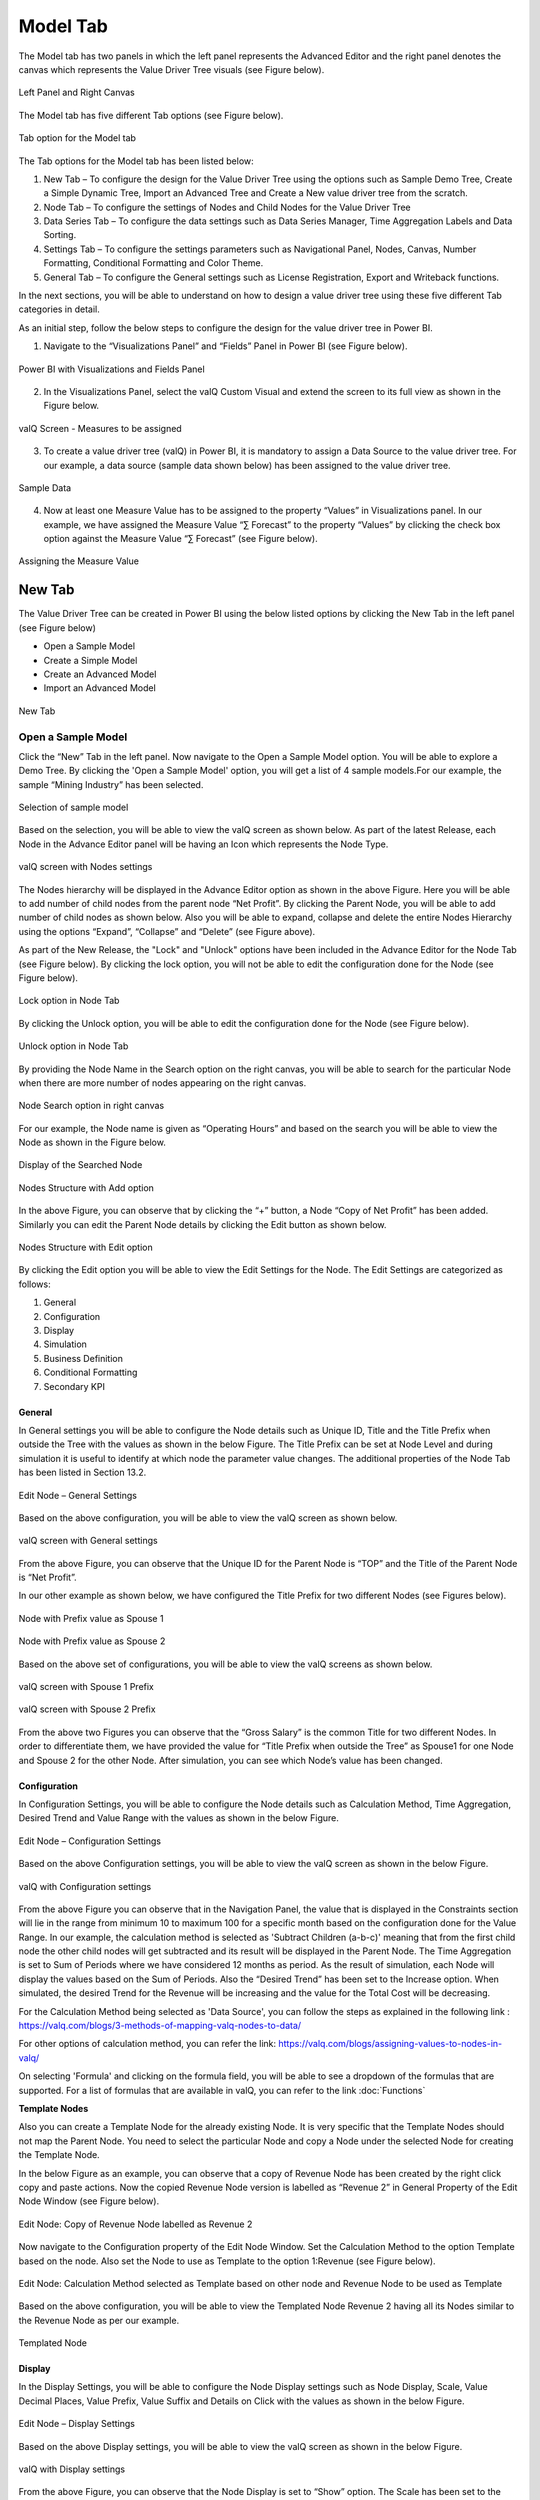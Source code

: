 Model Tab
##############

The Model tab has two panels in which the left panel represents the Advanced Editor and the right panel 
denotes the canvas which represents the Value Driver Tree visuals (see Figure below).

.. figure:: _static/catg.png
    :align: center
    :alt: alternate text   
 
    Left Panel and Right Canvas

The Model tab has five different Tab options (see Figure below).  

.. figure:: _static/tabs.png  
    :align: center
    :alt: alternate text   
 
    Tab option for the Model tab

The Tab options for the Model tab has been listed below:


1. New Tab – To configure the design for the Value Driver Tree using the
   options such as Sample Demo Tree, Create a Simple Dynamic Tree,
   Import an Advanced Tree and Create a New value driver tree from the
   scratch.

2. Node Tab – To configure the settings of Nodes and Child Nodes for the
   Value Driver Tree

3. Data Series Tab – To configure the data settings such as Data Series Manager, Time Aggregation Labels
   and Data Sorting.

4. Settings Tab – To configure the settings parameters such as Navigational Panel, Nodes, Canvas, Number Formatting, Conditional Formatting and Color Theme.
   
5. General Tab – To configure the General settings such as License Registration, Export and Writeback functions.
   
In the next sections, you will be able to understand on how to design a value driver tree 
using these five different Tab categories in detail. 

As an initial step, follow the below steps to configure the design for
the value driver tree in Power BI.

1. Navigate to the “Visualizations Panel” and “Fields” Panel in Power BI
   (see Figure below).

.. figure:: _static/11.1.png
    :align: center
    :width: 1000
    :alt: alternate text

    Power BI with Visualizations and Fields Panel

2. In the Visualizations Panel, select the valQ Custom Visual and extend
   the screen to its full view as shown in the Figure below.

.. figure:: _static/eleven.png
    :align: center
    :width: 1000
    :alt: alternate text

    valQ Screen - Measures to be assigned

3. To create a value driver tree (valQ) in Power BI, it is mandatory to
   assign a Data Source to the value driver tree. For our example, a
   data source (sample data shown below) has been assigned to the value
   driver tree.

.. figure:: _static/11.2.png
    :align: center
    :width: 1000
    :alt: alternate text

    Sample Data

4. Now at least one Measure Value has to be assigned to the property
   “Values” in Visualizations panel. In our example, we have assigned
   the Measure Value “∑ Forecast” to the property “Values” by clicking the
   check box option against the Measure Value “∑ Forecast” (see Figure
   below).

.. figure:: _static/11.3.png
    :align: center
    :width: 1000
    :alt: alternate text

    Assigning the Measure Value

New Tab
=======

The Value Driver Tree can be created in Power BI using the below listed
options by clicking the New Tab in the left panel (see Figure below)

-  Open a Sample Model

-  Create a Simple Model 

-  Create an Advanced Model 

-  Import an Advanced Model

.. figure:: _static/12.1.png
    :align: center
    :alt: alternate text

    New Tab

.. _OSM:

Open a Sample Model
-------------------

Click the “New” Tab in the left panel. Now navigate to the Open a Sample
Model option. You will be able to explore a Demo Tree. By clicking the
'Open a Sample Model' option, you will get a list of 4 sample models.For our example, the sample “Mining Industry” has been selected.

.. figure:: _static/12.2.png
    :align: center
    :alt: alternate text

    Selection of sample model

Based on the selection, you will be able to view the valQ screen as shown
below. As part of the latest Release, each Node in the Advance Editor panel will be having an Icon 
which represents the Node Type. 

.. figure:: _static/12.3.png
    :align: center
    :width: 1000
    :alt: alternate text

    valQ screen with Nodes settings

The Nodes hierarchy will be displayed in the Advance Editor option as
shown in the above Figure. Here you will be able to add number of child
nodes from the parent node “Net Profit”. By clicking the Parent Node,
you will be able to add number of child nodes as shown below. Also you
will be able to expand, collapse and delete the entire Nodes Hierarchy
using the options “Expand”, “Collapse” and “Delete” (see Figure above).

As part of the New Release, the "Lock" and "Unlock" options have been included in the 
Advance Editor for the Node Tab (see Figure below). By clicking the lock option, you will not 
be able to edit the configuration done for the Node (see Figure below).

.. figure:: _static/lck1.png
    :align: center
    :width: 1000
    :alt: alternate text

    Lock option in Node Tab

By clicking the Unlock option, you will be able to edit the configuration done for the Node (see Figure below).

.. figure:: _static/lck2.png
    :align: center
    :width: 1000
    :alt: alternate text

    Unlock option in Node Tab

By providing the Node Name in the Search option on the right canvas, you
will be able to search for the particular Node when there are more
number of nodes appearing on the right canvas.

.. figure:: _static/12.4.png
    :align: center
    :width: 1000
    :alt: alternate text

    Node Search option in right canvas

For our example, the Node name is given as “Operating Hours” and based
on the search you will be able to view the Node as shown in the Figure
below.

.. figure:: _static/12.5.png
    :align: center
    :width: 1000
    :alt: alternate text

    Display of the Searched Node

.. figure:: _static/12.6.png
    :align: center
    :width: 300
    :alt: alternate text

    Nodes Structure with Add option

In the above Figure, you can observe that by clicking the “+” button, a
Node “Copy of Net Profit” has been added. Similarly you can edit the
Parent Node details by clicking the Edit button as shown below. 

.. figure:: _static/12.7.png
    :align: center
    :alt: alternate text

    Nodes Structure with Edit option

By clicking the Edit option you will be able to view the Edit Settings
for the Node. The Edit Settings are categorized as follows:

1. General

2. Configuration

3. Display

4. Simulation

5. Business Definition

6. Conditional Formatting 

7. Secondary KPI



General
~~~~~~~

In General settings you will be able to configure the Node details such
as Unique ID, Title and the Title Prefix when outside the Tree with the
values as shown in the below Figure. The Title Prefix can be set at Node
Level and during simulation it is useful to identify at which node the
parameter value changes. The additional properties of the Node Tab has
been listed in Section 13.2.

.. figure:: _static/12.8.png
    :align: center
    :alt: alternate text

    Edit Node – General Settings

Based on the above configuration, you will be able to view the valQ
screen as shown below.

.. figure:: _static/12.9.png
    :align: center
    :width: 1000
    :alt: alternate text

    valQ screen with General settings

From the above Figure, you can observe that the Unique ID for the Parent
Node is “TOP” and the Title of the Parent Node is “Net Profit”.

In our other example as shown below, we have configured the Title Prefix
for two different Nodes (see Figures below).

.. figure:: _static/12.10.png
    :align: center
    :alt: alternate text

    Node with Prefix value as Spouse 1

.. figure:: _static/12.11.png
    :align: center
    :alt: alternate text

    Node with Prefix value as Spouse 2

Based on the above set of configurations, you will be able to view the
valQ screens as shown below.

.. figure:: _static/12.12.png
    :align: center
    :width: 1000
    :alt: alternate text

    valQ screen with Spouse 1 Prefix

.. figure:: _static/12.13.png
    :align: center
    :width: 1000
    :alt: alternate text

    valQ screen with Spouse 2 Prefix

From the above two Figures you can observe that the “Gross Salary” is
the common Title for two different Nodes. In order to differentiate
them, we have provided the value for “Title Prefix when outside the
Tree” as Spouse1 for one Node and Spouse 2 for the other Node. After
simulation, you can see which Node’s value has been changed.

Configuration 
~~~~~~~~~~~~~~

In Configuration Settings, you will be able to configure the Node
details such as Calculation Method, Time Aggregation, Desired Trend and
Value Range with the values as shown in the below Figure.

.. figure:: _static/12.14.png
    :align: center
    :alt: alternate text

    Edit Node – Configuration Settings

Based on the above Configuration settings, you will be able to view the
valQ screen as shown in the below Figure.

.. figure:: _static/12.15.png
    :align: center
    :width: 1000
    :alt: alternate text

    valQ with Configuration settings

From the above Figure you can observe that in the Navigation Panel, the
value that is displayed in the Constraints section will lie in the range
from minimum 10 to maximum 100 for a specific month based on the
configuration done for the Value Range. In our example, the calculation
method is selected as 'Subtract Children (a-b-c)' meaning that from the first child
node the other child nodes will get subtracted and its result will be displayed in the Parent Node. The
Time Aggregation is set to Sum of Periods where we have considered 12
months as period. As the result of simulation, each Node will display
the values based on the Sum of Periods. Also the “Desired Trend” has
been set to the Increase option. When simulated, the desired Trend for
the Revenue will be increasing and the value for the Total Cost will be
decreasing.

For the Calculation Method being selected as 'Data Source', you can follow the steps as explained in the following link : https://valq.com/blogs/3-methods-of-mapping-valq-nodes-to-data/

For other options of calculation method, you can refer the link: https://valq.com/blogs/assigning-values-to-nodes-in-valq/

On selecting 'Formula' and clicking on the formula field, you will be able to see a dropdown of the formulas that are supported. For a list of formulas that are available in valQ, you can refer to the link :doc:`Functions`

**Template Nodes** 

Also you can create a Template Node for the already existing Node. It
is very specific that the Template Nodes should not map the Parent
Node. You need to select the particular Node and copy a Node under the
selected Node for creating the Template Node.

In the below Figure as an example, you can observe that a copy of
Revenue Node has been created by the right click copy and paste actions.
Now the copied Revenue Node version is labelled as “Revenue 2” in
General Property of the Edit Node Window (see Figure below).

.. figure:: _static/13.3.png
    :align: center
    :alt: alternate text

    Edit Node: Copy of Revenue Node labelled as Revenue 2

Now navigate to the Configuration property of the Edit Node Window. Set
the Calculation Method to the option Template based on the node. Also
set the Node to use as Template to the option 1:Revenue (see Figure
below).

.. figure:: _static/13.4.png
    :align: center
    :alt: alternate text

    Edit Node: Calculation Method selected as Template based on other node and Revenue Node to be used as Template

Based on the above configuration, you will be able to view the Templated
Node Revenue 2 having all its Nodes similar to the Revenue Node as per
our example.

.. figure:: _static/13.5.png
    :align: center
    :width: 1000
    :alt: alternate text

    Templated Node

Display 
~~~~~~~~

In the Display Settings, you will be able to configure the Node Display
settings such as Node Display, Scale, Value Decimal Places, Value
Prefix, Value Suffix and Details on Click with the
values as shown in the below Figure.

.. figure:: _static/12.16.png
    :align: center
    :alt: alternate text

    Edit Node – Display Settings

Based on the above Display settings, you will be able to view the valQ
screen as shown in the below Figure.

.. figure:: _static/12.17.png
    :align: center
    :width: 1000
    :alt: alternate text

    valQ with Display settings

From the above Figure, you can observe that the Node Display is set to
“Show” option. The Scale has been set to the User Selected option and
now you can edit the Scaling options in the Value Display under Settings
Tab. When the Scale is set to other options you will not be able to edit
the Scaling options in the Value Display. You can also view the Nodes
with the values configured with Value Decimal Places as “0”, Value
Prefix as “$” and Value Suffix as “r”. 

Since the Details on Click option is enabled in the Display settings,
you can observe the Pop up screen being displayed after clicking the Node
“Net Profit” (see Figure below). If the Details on Click option is
disabled in the Display settings, then you will not be able to view the
Pop up screen.

.. figure:: _static/12.18.png
    :align: center
    :width: 1000
    :alt: alternate text

    Pop up screen

**Composite Node Display**

A Node in a tree can now be added with a maximum of two composite nodes which can be taken from any nodes. 
For our example, the below Figure shows the Tree structure with several nodes.

.. figure:: _static/cnd1.png
    :align: center
    :width: 1000
    :alt: alternate text

    Tree with several nodes 

For our example, two child nodes from the Node “Total Cost” needs to be included as composite nodes to the 
Node “Revenue”. For adding the composite nodes, go to the configuration settings window of the Node “Revenue” 
by clicking the Edit (see Figure below).

.. figure:: _static/cnd2.png
    :align: center
    :width: 1000
    :alt: alternate text

    Adding Composite Nodes 

In the Edit Node panel, go to the Display settings and add the Nodes “10:Production Cost” and 
“36: Realisation Cost” as Composite Nodes to the Node Revenue (see Figure above). Now the Tree 
structure will get configured based on the above settings (see Figure below).

.. figure:: _static/cnd3.png
    :align: center
    :width: 1000
    :alt: alternate text

    Tree with composite nodes

You can observe that the Nodes “10:Production Cost” and “36: Realisation Cost” have been added as the 
composite nodes to the node “Revenue”. Also when a simulation is done in the actual 
Nodes (10:Production Cost” and “36: Realisation Cost), the similar simulation will get reflected in the 
composite nodes and it is vice versa (see Figure below).

.. figure:: _static/cnd4.png
    :align: center
    :width: 1000
    :alt: alternate text

    Composite Node with simulated values

The composite nodes will have no effect in the Table view structure of the Tree. 
In the Quick Editor screen, you can view the composite node ids in a separate column by enabling 
the composite node option from the “selected columns” drop down menu (see Figure below).

.. figure:: _static/cnd5.png
    :align: center
    :width: 1000
    :alt: alternate text

    Quick Editor with composite node id display

Simulation
~~~~~~~~~~

In the Simulation Settings, you will be able to configure Simulation details such as selection 
of Default Simulation Method and assigning the Node for the Linked Simulation (see Figure below). 
You have the option to enable/disable the Simulation function for the Node (see Figure below).

.. figure:: _static/12.19.png
    :align: center
    :alt: alternate text

    valQ with Simulation Settings

In this Simulation Settings, you have selected the Default Method as
“Constant" for the Simulation and you have selected the Node for the
Linked Simulation as “First Node” (see Figure above). Based on the above
settings you will be able to view the valQ page as shown in the Figure
below. The other options for the Default Simulation Method are Change
Percentage, Manual and Growth Percentage.

.. figure:: _static/12.20.png
    :align: center
    :width: 1000
    :alt: alternate text

    valQ screen with Constant value selection

From the above Figure, you will be able to view the pop window as shown
in the above screen by clicking the Arrow icon in the Net Profit Node as
shown in the Figure below.

.. figure:: _static/12.21.png
    :align: center
    :alt: alternate text

    Net Profit Node

Now click the Edit option in the pop window as shown in the Figure
below.

.. figure:: _static/12.22.png
    :align: center
    :width: 1000
    :alt: alternate text

    Edit option

By clicking the Edit option, you will be able to view and edit the input
values for the Simulation Period (see Figure below).

.. figure:: _static/12.23.png
    :align: center
    :width: 1000
    :alt: alternate text

    Edit Inputs for Simulation Periods

For our example, the value for March month has been edited and as a
result it gets reflected for all the Nodes.

Business Definition
~~~~~~~~~~~~~~~~~~~

Using this option, you will be able to configure the Business Definition
details such as Description, Header, Footer and Technical Notes with the
values as shown in the below Figure.

.. figure:: _static/12.24.png
    :align: center
    :alt: alternate text

    valQ with Business Definition Settings

Based on the above settings, you will be able to view the Business
Definitions details in the Pop up screen as shown below.

.. figure:: _static/12.25.png
    :align: center
    :width: 1000
    :alt: alternate text

    Pop up screen with Business Definitions

Conditional Formatting
~~~~~~~~~~~~~~~~~~~~~~

Using the Conditional Formatting option, you will be able to apply the Alert Thresholds and Rules at the specific Node Level (see Figure below). For our example, the Node "Revenue"
has been selected.

.. figure:: _static/cfn1.png
    :align: center
    :alt: alternate text

    Conditional Formatting Settings for Node

In the Conditional Formatting settings for the Node "Revenue", you have 3 different options as highlighted in the above Figure. 

When the option "Global or Inherited Rule" is selected, then the Conditional Formatting Rules configured as Global Level in the Settings Tab  
will be applied here.

Now set the option as "Custom Rule: Overwrites default or any inherited rules" as shown in the below Figure.

.. figure:: _static/cfn2.png
    :align: center
    :alt: alternate text

    Conditional Formatting Settings for Node - Custom Rule option with Percentage selection

The Custom Rule option can be configured based on variance percentage values and the values applied at period level (see Figure above). 

For our first example, set the option for the Custom Rule as "Percentage" and also enable the property "Apply to Descendants". Set the Threshold values as shown in the above Figure.
After simulation, you can find that the Variance percentage value for the Node "Revenue" falls in the Threshold range (4%)* which is between -10% to -1% and based on that condition, the status bar for the Node Revenue is yellow color (see Figure below).

.. figure:: _static/cfn3.png
    :align: center
    :width: 1000
    :alt: alternate text

    Custom Rule option with Percentage value selection for the Node "Revenue"

Also you can observe that the Descendant Node "Copper Price" has been updated with the same Threshold settings based on our configuration. 
The Variance percentage value for the Descendant Node "Copper Price" falls in the Threshold range (8%)* which is Above 1% and based on that condition, the status bar for the Descendant Node "Copper Price" is green color (see Figure below).

.. figure:: _static/cfn4.png
    :align: center
    :width: 1000
    :alt: alternate text

    Custom Rule option with Percentage value selection for the Descendant Node "Copper Price"

For our second example, set the option for the Custom Rule as "Value (applied at Period Level) - see Figure below.

.. figure:: _static/cfn5.png
    :align: center
    :alt: alternate text

    Custom Rule option with value selection for the Node "Revenue"

Set the Threshold values as shown in the above Figure. After simulation, you can find that the 
Metric value for the Node "Revenue" falls in the Threshold range (522.3)* which is Above 1 
and based on that condition, the status bar for the Node Revenue is green color (see Figure below).

.. figure:: _static/cfn6.png
    :align: center
    :width: 1000
    :alt: alternate text

    Custom Rule option with Value selection for the Node "Revenue"

**Note:**
"*" denotes that the Metric values get calculated based on the Period Level. For example when it is a Year, it will take the value of 12 being multiplied with the range value that we provide.

Now set the option to "Hidden: No Rule will be applied to this Node". You can observe that no range values can be provided for the Conditional Formatting and since there will be no status color for that Node being simulated. 

Secondary KPIs
~~~~~~~~~~~~~~~~~~~~

Secondary KPIs helps user to aggregate and visualize additional or alternate KPI values in the node widget. 
Specifically, in a model with two data series, these are the set of secondary metrics captured under the primary value of the node

.. figure:: _static/SecKPI.1.png
    :align: center
    :width: 1000
    :alt: alternate text

As a default, there are three secondary values displayed for a dual series data in the following order
i. Full Period Variance between baseline and comparison metric (in % and absolute values)
ii.	Baseline metric value for the first period in the series 
iii. Variance for the first period between baseline and comparison metric (in % and absolute values) 

.. figure:: _static/SecKPI.2.png
    :align: center
    :width: 1000
    :alt: alternate text

Secondary KPI option lets users to customize these secondary values or metric according to their preference 

Users can achieve this using:
I.	Secondary KPI option based on Formulas
II.	Secondary KPI option based on Template

I.	Secondary KPI option based on Formulas

In the below model screenshot, the user can display the data value from Operating Profit %’ and ‘Operating Expense Ratio’ as Secondary KPI values to the TOP node ‘Operating profit’.

.. figure:: _static/SecKPIF.1.png
    :align: center
    :width: 1000
    :alt: alternate text

Under the 'Operating Profit' node setting's 'Secondary KPI' ribbon, user needs to select the 'Formula' button and fill-in the label name and the custom formula for his additional Secondary KPIs

.. figure:: _static/SecKPIF.2.png
    :align: center
    :width: 1000
    :alt: alternate text

.. figure:: _static/SecKPIF.3.png
    :align: center
    :width: 1000
    :alt: alternate text

Upon completing, the user can see ‘Operating Profit %’ and ‘Ops Expense Ratio’ values displayed as Secondary KPI values to ‘Operating profit’

.. figure:: _static/SecKPIF.4.png
    :align: center
    :width: 1000
    :alt: alternate text


II.	Secondary KPI option based on Template

In the model, user can display ‘Contribution’ of each of the child nodes Water, Beverages, and Others to their parent node Gross Profit. 
User should define ‘Contribution’ as a Formula in one of the nodes and call them out for ‘Contribution’ calculation using the Template option at the other nodes.

.. figure:: _static/SecKPIT.1.png
    :align: center
    :width: 1000
    :alt: alternate text

In this example, user can define the formula in 'Water' node under the node setting's Secondary KPI by selecting 'Formula' button and defining the 'Custom Formula'
Upon completion, 'Contribution %' is displayed as a Secondary value of the node widget.

.. figure:: _static/SecKPIT.2.png
    :align: center
    :width: 1000
    :alt: alternate text

To borrow this formula on other nodes, user can fo into the Secondary KPI setting of the 'Beverages' node, select the 'Template' button, and choose to display the same formula as the 'Water' node.
User can instantly see the corresponding 'Contribution %' at the 'Beverage' node.

.. figure:: _static/SecKPIT.3.png
    :align: center
    :width: 1000
    :alt: alternate text

Similarly, following the same steps for the 'Other' node helps the user to instantly visualize ‘Contribution %’ for the all the child nodes to Gross Profit

.. figure:: _static/SecKPIT.4.png
    :align: center
    :width: 1000
    :alt: alternate text

Create a Simple Model
---------------------

Using this option, it is very simple for the beginners to create a tree
automatically based on their own data source. By clicking the Create a
Simple Model option, you will be able to view the valQ screen as shown 
in the below Figure.

.. figure:: _static/12.26.png
    :align: center
    :width: 1000
    :alt: alternate text

    Simple Dynamic Tree created with one single Measure

By default, the Measure “Actual” has been selected as a Mandatory
criteria for getting the Tree widget. Now you can select the other
Measures and Dimensions based on your choice as indicated in the Figure
below.

.. figure:: _static/12.27.png
    :align: center
    :width: 1000
    :alt: alternate text

    Simple Dynamic Tree created with Measures and Dimensions

From the above Figure, you can observe that the other Measure “Forecast”
is assigned to “Value” and the Dimensions namely Account and Product has
been assigned to the “tab” and the Period_MON is assigned to “Time
period”. Now based the assigned data source, the Tree is being
configured. Hence now you can create a tree directly from your data. For
step by step instructions on how to get started to build a Dynamic
Model, please follow this link:
`https://ValQ.com/wp-content/uploads/ValQ-for-microsoft-power-bi-beginners-tutorial.pdf <https://valq.com/wp-content/uploads/valq-for-microsoft-power-bi-beginners-tutorial.pdf>`__.

**Note**: For Dynamic Model, you will be able to view the Root Node and
first three Nodes in the next level hierarchy under the Sub Models
section of the Navigation Panel (see Figure below).

.. figure:: _static/dsm.png 
    :align: center
    :width: 1000
    :alt: alternate text

    Sub Models Section showing the Root Node and first three Nodes in the next level hierarchy 


Read only Dynamic Tree in Editor
~~~~~~~~~~~~~~~~~~~~~~~~~~~~~~~~

When Dynamic Model is selected, you will be able to only view the value
driver tree with Parent and Children Nodes and you cannot undergo any
configuration part on it. But you can generate a copy of the Parent Node
and proceed with configuration part based on your choice (see Figure
below).

.. figure:: _static/12.28.png
    :align: center
    :width: 1000
    :alt: alternate text

    Read Only Dynamic Tree

Dynamic Scaling on Dynamic Tree
~~~~~~~~~~~~~~~~~~~~~~~~~~~~~~~

Based on your data source, the value driver tree will get generated and
the Number Scaling for all the Nodes will be updated appropriately based
on the data source (see Figure below). For our example, the Number
Scaling is “0.0b”.

.. figure:: _static/12.29.png
    :align: center
    :width: 1000
    :alt: alternate text

    Dynamic Scaling on Dynamic Tree

As part of the New Release, you have the option to convert the Dynamic Model to an Advanced Model (see Figure below).

.. figure:: _static/conv1.png
    :align: center
    :width: 1000
    :alt: alternate text

    Option for converting Dynamic Model to an Advanced Model

When the option is clicked, now you will be prompted for the Message window as shown below.

.. figure:: _static/conv1a.png
    :align: center
    :alt: alternate text

    Confirmation Message 

After clicking Yes, you will be able to edit the configuration for all the level of Nodes similar 
to the Advance Model (see Figure below).

.. figure:: _static/conv2.png
    :align: center
    :width: 1000
    :alt: alternate text

    Dynamic Model converted to an Advanced Model

Create an Advanced Model
------------------------

This option is used to create a Tree in valQ manually Node by Node based
on your choice. By clicking the Create New from Scratch option, you will
be able to view the valQ screen as shown in the below Figure.

.. figure:: _static/12.38.png
    :align: center
    :width: 1000
    :alt: alternate text

    Create New from Scratch

For our example we have created a Parent Node and two child Nodes (see
Figure below).

.. figure:: _static/12.39.png
    :align: center
    :width: 1000
    :alt: alternate text

    Tree with one Parent Node and two Child Nodes

Now with the help of :ref:`Section: Open a Sample Model <OSM>`, you will be able
to configure the General, Configuration, Display, Simulation, Business Definition and Conditional Formatting settings for the Tree (Please refer  :ref:`Section: Open a Sample Model <OSM>` for
more details).

Import an Advanced Model
------------------------

Using the “Import an Advanced Model” option, you will be able to import
data through two different options as shown below.

.. figure:: _static/12.30.png
    :align: center
    :alt: alternate text

    valQ – Import from Excel

Import from Excel
~~~~~~~~~~~~~~~~~

Using the option “Import from Excel”, you will be able to paste the JSON
File Data Format text into the Text Editor as shown in the below Figure.

.. figure:: _static/12.31.png
    :align: center
    :alt: alternate text

    Configuration Data from Excel Format

Now based on the above configuration, you will be able to view the Tree
formed with Nodes in the valQ screen.

.. figure:: _static/12.32.png
    :align: center
    :width: 1000
    :alt: alternate text

    valQ screen derived from Excel Data

As part of the New Release, you will be able to retain the existing Navigation
Panel configuration and apply the same for the next Tree configuration.
For our example, the Figure below shows the Navigation panel for the
first Tree configuration.

.. figure:: _static/12.33.png
    :align: center
    :width: 1000
    :alt: alternate text

    Navigation Panel for the first tree configuration

Now navigate to the Import an Advanced Model option in New Tab and paste
the JSON File Data Format text for the second tree into the Text Editor
as shown in the below Figure.

.. figure:: _static/12.34.png
    :align: center
    :alt: alternate text

    Import a Tree

Now select the option “I am reimporting the current model – retain my
settings” so that you will able to view the second tree configuration
being applied with the Navigation Panel settings already configured for
the first tree (see Figure below).

.. figure:: _static/12.35.png
    :align: center
    :width: 1000
    :alt: alternate text

    Navigation Panel for the second tree configuration

.. _IEF: 

Import from an Export File
~~~~~~~~~~~~~~~~~~~~~~~~~~

Using this option “Import from an Export File”, you will be able to
paste the Export file data format from an already exported tree data as
shown in the below Figure. This Export File will be generated by
navigating to the Settings Tab and by clicking the Export button.

.. figure:: _static/12.36.png
    :align: center
    :alt: alternate text

    Configuration Data from Export File Data Format

Now based on the above configuration, you will be able to view the Tree
formed with Nodes in the valQ screen.

.. figure:: _static/12.37.png
    :align: center
    :width: 1000
    :alt: alternate text

    valQ screen derived from Export File Data Format

Additional Properties of New Tab
--------------------------------

+-----------------------------------+-----------------------------------+
| **Property**                      | **Description**                   |
+===================================+===================================+
| Open a Sample Model               | Using this model, you can load    |
|                                   | the required model from the       |
|                                   | sample valQ Models. The sample    |
|                                   | Models are Mining Industry, P&L   |
|                                   | for Small and Medium-Size         |
|                                   | Business, Personal Finance and    |
|                                   | Simple Sales Projections.         |
+-----------------------------------+-----------------------------------+
| Create a Simple Model             | Using this Model, you can build a |
|                                   | Dynamic valQ Model (For details,  |
|                                   | please refer:                     |
|                                   | `https://ValQ.com/wp-content/uplo |
|                                   | ads/ValQ-for-microsoft-power-bi-b |
|                                   | eginners-tutorial.pdf <https://va |
|                                   | lq.com/wp-content/uploads/valq-fo |
|                                   | r-microsoft-power-bi-beginners-tu |
|                                   | torial.pdf>`__                    |
|                                   | )                                 |
+-----------------------------------+-----------------------------------+
| Create an Advanced Model          | Using this Model, you can import  |
|                                   | a Tree by selecting the data from |
|                                   | an Excel file or by selecting the |
|                                   | data from an Export File.         |
+-----------------------------------+-----------------------------------+
| Import an Advanced Model          | This Model can be used for        |
|                                   | creating a Tree with Nodes right  |
|                                   | from the beginning.               |
+-----------------------------------+-----------------------------------+

*Additional Properties of New Tab*

Node Tab
========

Each node represents a metric, and can contain the following:

-  Name of the value driver or KPI

-  A sparkline graph indicating the recent trend

-  The value of the metric in bold letters

.. figure:: _static/13.1.png
    :align: center
    :alt: alternate text

    Node Details

In addition, each node also contains several performance metrics (see
Figure below). They are listed as follows:

-  The Fiscal Year variance of the metric vs. a benchmark (in this case,
   Sales Forecast vs. Sales Budget) – this is shown in both % and
   absolute terms

-  Absolute value of the metric for the current month (usually the first
   period in the series)

-  Variance of the metric vs. a benchmark for the current month – this
   is shown in both % and absolute terms.

A node may be decorated by a performance indicator color band on the
left – typically Green (for good), Amber (neither good nor bad) and Red
(Poor).

.. figure:: _static/13.2.png
    :align: center
    :alt: alternate text

    Node Details

The entire configuration part of the Node Tab has been already explained
in detail in :ref:`Section: Open a Sample Model <OSM>`.


Quick Editor in Node Tab
------------------------

Using the Quick Editor option in the Node Tab, you will be able to view
the entire Tree Hierarchy in a Grid View. For our example, the below
Figure shows the normal Tree Hierarchy View.

.. figure:: _static/qe1.png
    :align: center
    :width: 1000
    :alt: alternate text

    Normal Tree Hierarchy View

After clicking the Quick Editor option as shown in the above Figure, you
will be able to view the Grid View as shown below. You can observe that
there will be a Business View information in the Formula column and it
will get displayed when you select the Business View option (see Figure
below).

.. figure:: _static/qe2.png
    :align: center
    :width: 1000
    :alt: alternate text

    Grid View

In the Grid View, you will be able to edit the changes and save it so
that the changes will get reflected in the Tree Structure which can be
viewed in the canvas. In the Grid View, you can also Expand and Collapse
the Node Structure using the Expand and Collapse icons (see Figure
below).

.. figure:: _static/qe3.png
    :align: center
    :width: 1000
    :alt: alternate text

    Grid View in Expanded Form

For our example, the above Figure shows the expanded form of the Grid
View. The below Figure shows the collapsed form of the Grid View.

.. figure:: _static/qe4.png
    :align: center
    :width: 1000
    :alt: alternate text

    Grid View in Collapsed Form

You will be able to import and export the data in the form of excel file
using the Import from Excel and Export to Excel buttons as shown in the
below Figure.

.. figure:: _static/qe5.png
    :align: center
    :width: 1000
    :alt: alternate text

    Grid View - Import from Excel and Export to Excel

The Export to Excel File button will be only functional in the web
version of the Power BI (see Figure below).

.. figure:: _static/qe6.png
    :align: center
    :width: 1000
    :alt: alternate text

    Export to Excel File

The exported file can be edited and it can be imported by clicking the
Import from Excel File button.

.. figure:: _static/qe7.png
    :align: center
    :width: 1000
    :alt: alternate text

    Import from Excel File

The import function can be done by browsing the location of the file
(see Figure below).

.. figure:: _static/qe8.png
    :align: center
    :width: 1000
    :alt: alternate text

    File Location

The Columns cab be filtered based on the selection from “Selected
Columns” Drop Down (see Figure below). All the Columns can be selected
to get displayed in the grid or the user can select the columns of their
choice.

.. figure:: _static/qe9.png
    :align: center
    :width: 1000
    :alt: alternate text

    Filtering Columns in the grid

The below Figure shows that all the columns are being selected and they
are displayed in the grid. The user can scroll the Horizontal scroll bar
in order to view the remaining columns.

.. figure:: _static/qe10.png
    :align: center
    :width: 1000
    :alt: alternate text

    Grid Display with all the columns being selected.

The below Figure shows that only the selected columns get displayed in
the grid.

.. figure:: _static/qe11.png
    :align: center
    :width: 1000
    :alt: alternate text

    Grid Display with the selected columns

Also the user has the option to edit the properties like Formula,
Calculation Method and Aggregation Method directly in the Grid view
where it gets updated in the actual properties in the Advanced Editor.
In our example, you can view that the Formula has been double clicked
for editing (see Figure below).

.. figure:: _static/qe12.png
    :align: center
    :width: 1000
    :alt: alternate text

    Grid view edit for Formula Column

The above Figure shows that the Formula for the row item Copper Sold has
been edited. As another example, the below Figure shows that the
Calculation Method has been edited.

.. figure:: _static/qe13.png
    :align: center
    :width: 1000
    :alt: alternate text

    Grid view edit for Calculation Method Column

In a similar way, the following columns can be edited in the Grid view.

-  Manual Data for Primary

-  Manual Data for Comparison

The below Figures represents the screen shots for both Manual Data for
Primary and Manual Data for Secondary.

.. figure:: _static/qe14.png
    :align: center
    :width: 1000
    :alt: alternate text

    Grid View Edit for Primary Data

.. figure:: _static/qe15.png
    :align: center
    :width: 1000
    :alt: alternate text

    Grid View Edit for Comparison Data

The Node Search for the columns Linked Node, Linked Simulation Node and
Weighted Average Node in the Data Grid will be in Drop Down List and the
user can select the appropriate Node from the Drop Down List. For our
example, the Node Search for the Linked Simulation Node has been done
(see Figure below).

.. figure:: _static/qe16.png
    :align: center
    :width: 1000
    :alt: alternate text

    Node Search for Linked Simulation Node Column

Similarly the Node Search for the Source Key Column will be in Drop Down
List showing the Nodes from the assigned Data Source and the user can
select the appropriate Node from the Drop Down List (see Figure below).

.. figure:: _static/qe17.png
    :align: center
    :width: 1000
    :alt: alternate text

    Node Search for Source Key Column

There is an option to lock the simulation for the Node in the Grid View.
The same function can be also done in the exported Excel File and the
Excel file can be imported in the Grid to see the updates done for the
locked simulation.

The below Figure shows the Locked Simulation in the Grid View.

.. figure:: _static/qe18.png
    :align: center
    :width: 1000
    :alt: alternate text

    Locked Simulation in Grid View

The below Figure shows the Locked Simulation in the Excel File which can
be imported to the Grid view.

.. figure:: _static/qe19.png
    :align: center
    :width: 1000
    :alt: alternate text

    Locked Simulation in Excel File

The rows can be reordered for the child nodes which exists under a
Parent Node. The below Figure shows the Grid view before reordering the
child nodes.

.. figure:: _static/qe20.png
    :align: center
    :width: 1000
    :alt: alternate text

    Grid view before reordering the child nodes

The below Figure shows the Grid view after reordering the child nodes.

.. figure:: _static/qe21.png
    :align: center
    :width: 1000
    :alt: alternate text

    Grid view after reordering the child nodes

Additional Properties of Node Tab
---------------------------------

+-----------------------+-----------------------+-----------------------+
| **Area**              | **Property**          | **Description**       |
+=======================+=======================+=======================+
| General               | Unique ID             | This property shows   |
|                       |                       | the Unique ID for the |
|                       |                       | Node and it can be    |
|                       |                       | edited.               |
+-----------------------+-----------------------+-----------------------+
|                       | Title                 | This property sets    |
|                       |                       | the Title for Node.   |
+-----------------------+-----------------------+-----------------------+
|                       | Title Prefix when     | This property sets    |
|                       | outside Tree          | the Title Prefix for  |
|                       |                       | the Node when outside |
|                       |                       | the Tree.             |
+-----------------------+-----------------------+-----------------------+
| Configuration         | Calculation Method    | This property sets    |
|                       |                       | the Calculation       |
|                       |                       | Method for the Node.  |
|                       |                       | The options are Data  |
|                       |                       | Source, Sum Children  |
|                       |                       | (a+b+c….), Subtract   |
|                       |                       | Children (a-b-c….),   |
|                       |                       | Multiply Children     |
|                       |                       | (a*b*c….), Divide     |
|                       |                       | Children (a/b/c….),   |
|                       |                       | Formula, Linked to    |
|                       |                       | Node, Manual and      |
|                       |                       | Templated based on    |
|                       |                       | other node.           |
|                       |                       |                       |
|                       |                       | **Note:** When the    |
|                       |                       | Calc. Method is       |
|                       |                       | selected as Linked to |
|                       |                       | Node option, then you |
|                       |                       | can select the        |
|                       |                       | desired Node from the |
|                       |                       | Nodes List.           |
+-----------------------+-----------------------+-----------------------+
|                       | Source Key            | This property sets    |
|                       |                       | the Source Key for    |
|                       |                       | the Node. You can map |
|                       |                       | the Node value with   |
|                       |                       | data source using the |
|                       |                       | source key.           |
+-----------------------+-----------------------+-----------------------+
|                       | Time Aggregation      | This property sets    |
|                       |                       | the Time Aggregation  |
|                       |                       | for the Node. The     |
|                       |                       | options are Sum of    |
|                       |                       | Periods, Average,     |
|                       |                       | Formula, Last and     |
|                       |                       | Cumulative.           |
+-----------------------+-----------------------+-----------------------+
|                       | Desired Trend         | This property sets    |
|                       |                       | the Desired Trend for |
|                       |                       | the Node. The options |
|                       |                       | are Decrease and      |
|                       |                       | Increase.             |
|                       |                       |                       |
|                       |                       | For example, the      |
|                       |                       | desired Trend for the |
|                       |                       | Revenue usually       |
|                       |                       | increases and the     |
|                       |                       | desired Trend for the |
|                       |                       | Cost decreases.       |
+-----------------------+-----------------------+-----------------------+
|                       | Value Range           | This property sets    |
|                       |                       | the Value Range for   |
|                       |                       | the Node.             |
+-----------------------+-----------------------+-----------------------+
|                       | Dynamic Children from | If the referenced     |
|                       | Data Source           | data source row is a  |
|                       |                       | hierarchy node with   |
|                       |                       | children or has       |
|                       |                       | dimension below in    |
|                       |                       | the data source, the  |
|                       |                       | children can be       |
|                       |                       | automatically         |
|                       |                       | generated based on    |
|                       |                       | the data source.      |
|                       |                       |                       |
|                       |                       | If Node Mapping       |
|                       |                       | selected is           |
|                       |                       | "Automatic based on   |
|                       |                       | text" then any        |
|                       |                       | special character and |
|                       |                       | space in the member   |
|                       |                       | text will be replaced |
|                       |                       | by "__"(double        |
|                       |                       | underscore) in the    |
|                       |                       | Unique Id for the     |
|                       |                       | Node. Eg. "Total      |
|                       |                       | Cost" will become     |
|                       |                       | "Total__Cost".        |
+-----------------------+-----------------------+-----------------------+
|                       | Dynamic Children      | Children settings     |
|                       | Simulation            | will generally be     |
|                       |                       | cascaded from the     |
|                       |                       | configuration of this |
|                       |                       | node except           |
|                       |                       | visualization,        |
|                       |                       | calculation method    |
|                       |                       | and simulation. The   |
|                       |                       | children will always  |
|                       |                       | be with visual style  |
|                       |                       | normal. Aggregation   |
|                       |                       | formulas can          |
|                       |                       | dynamically be        |
|                       |                       | generated and         |
|                       |                       | simulation feature    |
|                       |                       | set based on the      |
|                       |                       | below options like    |
|                       |                       | All, Nodes w/o        |
|                       |                       | children and None.    |
+-----------------------+-----------------------+-----------------------+
| Display               | Node display          | This property decides |
|                       |                       | on how the Node will  |
|                       |                       | be displayed in the   |
|                       |                       | Tree Widget. The      |
|                       |                       | options are Show,     |
|                       |                       | Derived and Hidden.   |
+-----------------------+-----------------------+-----------------------+
|                       | Scale                 | This property sets    |
|                       |                       | the Scale for the     |
|                       |                       | Node. The options are |
|                       |                       | None, User Selected,  |
|                       |                       | 0m, 0k and Pct.       |
+-----------------------+-----------------------+-----------------------+
|                       | Value Decimal Places  | This property sets    |
|                       |                       | the Value Decimal     |
|                       |                       | Places for the Node.  |
|                       |                       | The range is from 0   |
|                       |                       | to 7.                 |
+-----------------------+-----------------------+-----------------------+
|                       | Value Prefix          | This property sets    |
|                       |                       | the Prefix Value for  |
|                       |                       | the Node.             |
+-----------------------+-----------------------+-----------------------+
|                       | Value Suffix          | This property sets    |
|                       |                       | the Suffix Value for  |
|                       |                       | the Node.             |
+-----------------------+-----------------------+-----------------------+
|                       | Details On Click      | This property shows   |
|                       |                       | the Pop up screen upon|
|                       |                       | clicking.             |
+-----------------------+-----------------------+-----------------------+
| Simulation            | Enable Simulation     | This property enables |
|                       |                       | or disables the       |
|                       |                       | Simulation.           |
+-----------------------+-----------------------+-----------------------+                       
|                       | Default Method        | This property sets    |
|                       |                       | the Default Method    |
|                       |                       | for the Simulation.   |
|                       |                       | The options are       |
|                       |                       |                       |
|                       |                       | 1. Change Percentage: |
|                       |                       |                       |
|                       |                       |    % Change applied   |
|                       |                       |    to baseline in     |
|                       |                       |    future periods.    |
|                       |                       |                       |
|                       |                       | 2. Manual:            |
|                       |                       |                       |
|                       |                       |    Values set         |
|                       |                       |    manually for each  |
|                       |                       |    period.            |
|                       |                       |                       |
|                       |                       | 3. Growth Percentage: |
|                       |                       |                       |
|                       |                       |    % Growth applied   |
|                       |                       |    to baseline in     |
|                       |                       |    future periods.    |
|                       |                       |                       |
|                       |                       | 4. Constant:          |
|                       |                       |                       |
|                       |                       |    Constant Value for |
|                       |                       |    future periods.    |
+-----------------------+-----------------------+-----------------------+
|                       | Linked Simulation     | Using this property,  |
|                       |                       | you can select the    |
|                       |                       | desired Node from the |
|                       |                       | Nodes List for Linked |
|                       |                       | Simulation. It updates| 
|                       |                       | the simulation        |
|                       |                       | concurrently with the |
|                       |                       | Linked Node.          |
+-----------------------+-----------------------+-----------------------+
| Business Definition   |                       | This information will |
|                       |                       | be included in each   |
|                       |                       | node's details page   |
|                       |                       | (open by clicking on  |
|                       |                       | the node in the tree  |
|                       |                       | widget). They are     |
|                       |                       | listed as follows:    |
|                       |                       |                       |
|                       |                       | 1. Description:       |
|                       |                       |                       |
|                       |                       |    This property sets |
|                       |                       |    the Description    |
|                       |                       |    for the Node.      |
|                       |                       |                       |
|                       |                       | 2. Header:            |
|                       |                       |                       |
|                       |                       |    This property sets |
|                       |                       |    the Header for the |
|                       |                       |    Node.              |
|                       |                       |                       |
|                       |                       | 3. Footer:            |
|                       |                       |                       |
|                       |                       |    This property sets |
|                       |                       |    the Footer for the |
|                       |                       |    Node.              |
|                       |                       |                       |
|                       |                       | 4. Technical Notes:   |
|                       |                       |                       |
|                       |                       |    This property sets |
|                       |                       |    the Technical      |
|                       |                       |    Notes for the      |
|                       |                       |    Node.              |
+-----------------------+-----------------------+-----------------------+
| Conditional           |                       | The Conditional       |
| Formatting            |                       | Formatting Rules can  |
|                       |                       | be set for the Tree.  |
|                       |                       | The options are       |
|                       |                       |                       |
|                       |                       | 1. Global or          |
|                       |                       |    Inherited Rule     |
|                       |                       |                       |
|                       |                       | 2. Custom Rule:       |
|                       |                       |    Overwrites default |
|                       |                       |    or any inherited   |
|                       |                       |    rule.              |
|                       |                       |                       |
|                       |                       | 3. Hidden: No Rule    |
|                       |                       |    will be applied to |
|                       |                       |    the Node           |
|                       |                       |                       |
|                       |                       | You can set the       |
|                       |                       | values for the Color  |
|                       |                       | Range.                |
|                       |                       |                       |
|                       |                       | When the option is    |
|                       |                       | selected as “Custom   |
|                       |                       | Rule”, then you can   |
|                       |                       | configure the Range   |
|                       |                       | values at             |
|                       |                       | Simulation/Variance   |
|                       |                       | Percentage and Node   |
|                       |                       | values applied at     |
|                       |                       | Period Level.         |
+-----------------------+-----------------------+-----------------------+

*Additional Properties of Node Tab*

Data Series Tab
===============

Using the “Data Series” Tab, you will be able to configure the Data settings
for the Tree created in valQ. There are 3 different options as listed
below to configure the data settings for the Tree (see Figure below).

1. Data Series Manager 

2. Time Aggregation Labels

3. Data Sorting 

.. figure:: _static/dma.png
    :align: center
    :alt: alternate text

    Data Series Tab 

Data Series Manager
-------------------

Using the option "Data Series Manager", you will be able to configure the
Periods and Data Series for the Tree (see Figure below). 

.. figure:: _static/dm1.png
    :align: center
    :alt: alternate text

    Data Series Tab – Data Series Manager

For our example, we have the data source having periods from Jan to Dec, Budget and Forecast values. The Budget values will be the Comparison values and the Forecast values will be the Baseline values.
Follow the below steps for configuring the values in the Data Series Manager.

1. Set the property Period(s) per data series to the value 5. 
2. Configure the Period Labels as Jan, Feb, Mar, Apr, May (see Figure above).
3. Enable the property Include comparison data series. You can view both the Baseline and Comparison values.
4. When the property Include comparison data series is disabled, then you will be able to view only the Baseline Series.
5. Since our data set has the Additional values Additional 1 and Additional 2, it will be displayed as Additional Series (see Figure above).
6. When you click the Baseline label, you will be able view the Baseline values as Forecast values as shown below.

.. figure:: _static/dm2.png
    :align: center
    :width: 1000
    :alt: alternate text

    Baseline Values

7. When you click the Comparison label, you will be able view the Comparison values as the Budget values as shown below  

.. figure:: _static/dm3.png
    :align: center
    :width: 1000
    :alt: alternate text

    Comparison Values

Based on the above set of configuration steps, you will be able to view the valQ screen as shown below.

.. figure:: _static/dm4.png
    :align: center
    :width: 1000
    :alt: alternate text

    valQ screen configured with Periods and Data Series 

You can observe from the above Figure that after simulating the Node
Sale Allowances, you will be able to view the Baseline data in comparison
with simulated Baseline data.

Time Aggregation Labels
-----------------------

Using the option “Time Aggregation Labels”, you will be able to
configure the Active Period, Till Prior Period, All Periods and
Simulation Period settings (see Figure below).

.. figure:: _static/14.7.png
    :align: center
    :alt: alternate text

    Data Label – Time Aggregation Labels

Based on the above configuration, you will be able to view the valQ
screen as shown below.

.. figure:: _static/14.8.png
    :align: center
    :width: 1000
    :alt: alternate text

    valQ screen with time aggregation labels

From the above Figure, you will be able to view the Time Aggregation
Labels as highlighted in the valQ screen.

Data Sorting
------------

Using the Data Sorting settings, you will be able to view and customize
your Data Source. You will be able to select the Sort fields, sort the
data with Ascending or Descending Order and select the Start With field
with the required Month (see Figure below).

.. figure:: _static/14.13.png
    :align: center
    :width: 1000
    :alt: alternate text

    Data Sorting Settings

Additional Properties of Data Series Tab
-----------------------------------------

+-----------------------+-----------------------+-----------------------+
| Area                  | Property              | Description           |
+=======================+=======================+=======================+
| Data Series Manager   | Periods               | Period(s) per data    |
|                       |                       | series: It indicates  |
|                       |                       | the number of values  |
|                       |                       | in the series. As an  |
|                       |                       | example, the series   |
|                       |                       | with Jan, Feb and Mar |
|                       |                       | can be entered as 3   |
|                       |                       | periods.              |
+-----------------------+-----------------------+-----------------------+
|                       |                       | Period Label(s): The  |
|                       |                       | Labels can be given   |
|                       |                       | as Jan, Feb, Mar      |
|                       |                       | (being separated by   |
|                       |                       | commas.               |
+-----------------------+-----------------------+-----------------------+
|                       | Data Series           | By enabling this      |
|                       |                       | property, you will be |
|                       |                       | able to include the   |
|                       |                       | Comparison Data       |
|                       |                       | Series.               |
+-----------------------+-----------------------+-----------------------+
|                       |                       | The Preview shows all |
|                       |                       | the available Data    |
|                       |                       | Series (both Baseline |
|                       |                       | and Comparison) and   |
|                       |                       | the Additional        |
|                       |                       | Series.               |
+-----------------------+-----------------------+-----------------------+
| Time Aggregation      |                       | These labels are used |
| Labels                |                       | in the navigation     |
|                       |                       | panel, nodes and      |
|                       |                       | popup screens.        |
+-----------------------+-----------------------+-----------------------+
|                       | Active period         | This property sets    |
|                       |                       | only one period of    |
|                       |                       | interest. A Label and |
|                       |                       | a three letter        |
|                       |                       | abbreviation can be   |
|                       |                       | provided for this     |
|                       |                       | property.             |
+-----------------------+-----------------------+-----------------------+
|                       | Till Prior Period     | This property sets    |
|                       |                       | Total value from      |
|                       |                       | beginning to a        |
|                       |                       | specific period. A    |
|                       |                       | Label and a three     |
|                       |                       | letter abbreviation   |
|                       |                       | can be provided for   |
|                       |                       | this property.        |
+-----------------------+-----------------------+-----------------------+
|                       | All periods           | This property sets    |
|                       |                       | Total value of all    |
|                       |                       | periods in the        |
|                       |                       | series. A Label and a |
|                       |                       | three letter          |
|                       |                       | abbreviation can be   |
|                       |                       | provided for this     |
|                       |                       | property.             |
+-----------------------+-----------------------+-----------------------+
|                       | Simulation Period     | This property sets a  |
|                       |                       | specific set of       |
|                       |                       | continuous periods. A |
|                       |                       | Label and a three     |
|                       |                       | letter abbreviation   |
|                       |                       | can be provided for   |
|                       |                       | this property.        |
+-----------------------+-----------------------+-----------------------+
| Data Sorting          |                       | The data can be       |
|                       |                       | sorted using the      |
|                       |                       | below filters:        |
|                       |                       |                       |
|                       |                       | 1. Choose Sort        |
|                       |                       | Field(s) from the     |
|                       |                       | data source           |
|                       |                       |                       |
|                       |                       | 2. Sort By:           |
|                       |                       | Ascending/Descending  |
|                       |                       |                       |
|                       |                       | 3. Start with entry   |
|                       |                       | from the data source  |
+-----------------------+-----------------------+-----------------------+

*Additional Properties of Data Series Tab*

Settings Tab
============

Using the Settings Tab, you will be able to configure the settings for
the Navigation Panel, Nodes, Canvas, Number Formatting, Conditional Formatting and Color Theme. 

Navigation Panel
----------------

In the Settings Tab, you can enable/disable the Navigation Panel as shown in the below Figure.

.. figure:: _static/edn.png
    :align: center
    :alt: alternate text

    Enable /Disable Navigation Panel

In the Navigation Panel settings, you will be able to configure the entire settings for the Navigation Panel. The following properties can be configured for the Navigation Panel.

1. Scenarios - You can enable/disable the Visibility option for the Scenarios using the Eye icon and also set the Label for the Scenario using the Edit icon in the Navigation Panel (see Figure below).

.. figure:: _static/nav1.png
    :align: center
    :alt: alternate text

    Scenarios

You will be also able to download the xml files of the Scenarios from the Scenario Window in the Navigation Panel by clicking the Download option (see Figure below). In our example, the data for the Scenario 2 has been downloaded.

.. figure:: _static/16.4.png
    :align: center
    :width: 1000
    :alt: alternate text

    xml download of the Scenario 2 data 

2. Sub Models - You can enable/disable the Visibility option for the Sub Models using the Eye icon and set the Label for the Sub Models using the Edit icon and further select the Nodes from Tree/Sub-Tree List from the Navigation Panel. You can also enable/disable the property for filtering the list based on the selected sub tree (see Figure below).

.. figure:: _static/nav2.png
    :align: center
    :alt: alternate text

    Scenarios

3. Simulation Period - You can enable/disable the Visibility option for the Simulation Period using the Eye icon and also set the Label for the Simulation Period using the Edit icon in the Navigation Panel (see Figure below). 
   You can also set the Simulation Period Start and Simulation Period End. When you need to start the simulation from the 
   current month, then you can select the "Start to current Month" option (see Figure below).

.. figure:: _static/nav3.png
    :align: center
    :alt: alternate text

    Simulation Period

4. Value Display - You can enable/disable the Visibility option for the Value Display using the Eye icon and set the Label for the Value Display using the Edit icon. You can select the Primary Period, Scaling options and Default Scaling options for the Value Display in the Navigation Panel (see Figure below).

.. figure:: _static/nav4.png
    :align: center
    :alt: alternate text

    Value Display

5. Key Inputs - You can enable/disable the Visibility option for the Key Inputs using the Eye icon and set the Label for the Key Inputs using the Edit icon. Further you can also select the Key Assumptions to be displayed as List by selecting the required Nodes in the Navigation Panel (see Figure below).

.. figure:: _static/nav5.png
    :align: center
    :alt: alternate text

    Key Inputs 

6. KPIs - You can enable/disable the Visibility option for the KPIs using the Eye icon, set the Label for the KPIs using the Edit icon and further select the KPIs to be displayed as List by selecting the required Nodes in the Navigation Panel (see Figure below).

.. figure:: _static/nav6.png
    :align: center
    :alt: alternate text

    KPIs 

7. Constraints - You can enable/disable the Visibility option for the Constraints using the Eye icon, set the Label for the Constraints using the Edit icon and further select the Constraints to be displayed as List by selecting the required Nodes in the Navigation Panel. You can also enable/disable the property for sorting the constraints based on utilization (see Figure below).

.. figure:: _static/nav7.png
    :align: center
    :alt: alternate text

    Constraints  

Based on the above settings, you will be able to view the valQ screen with "Exit Design Mode" button (see Figure below). 

.. figure:: _static/nav8.png
    :align: center
    :width: 1000
    :alt: alternate text

    Exit Design Mode  


By clicking the Exit Design Mode button in the right canvas, you will be able to view the valQ screen with Navigation Panel based on the above set of configurations, (see Figure below).

.. figure:: _static/nav9.png
    :align: center
    :width: 1000
    :alt: alternate text

    valQ screen with Navigation Panel  

Nodes
-----

This Node settings allows you to map the Nodes to queries in the ID, Text or ID + Text Formats. In the Node Mapping settings in valQ, the Data Mapping Format has 2 options as listed below:
listed below (see Figure below).

1. Map based on ID or Text - For example, you can use this option if the field value exactly matches your Node’s unique
   ID or Text (e.g., Text - ‘Canada’)

2. Map based on ID-Text Pair - For example, you can use this option if your field has a key-text format
   (e.g., ‘CA:Canada’), and your Node’s ID corresponds to a key (e.g.,‘CA’).

.. figure:: _static/nm1.png
    :align: center
    :alt: alternate text

    Data Mapping Format

For our example, we would explore the settings for Map based on ID-Text Pair. The data source which is
assigned for the Node Mapping is shown below:

.. figure:: _static/14.11.png
    :align: center
    :alt: alternate text

    Excel Data Source with Node Mapping

From the above Figure, you will be able to view the Node ID as 6 and
tab as 6:SparklingWater_GrossSales.

Based on the above configuration, you will be able to view the valQ
screen as shown below.

.. figure:: _static/14.12.png
    :align: center
    :width: 1000
    :alt: alternate text

    valQ screen with Node Mapping

From the above Figure, you will be able to observe that the key-text
format here is 6:SparklingWater_GrossSales.

You will be also able to configure the Default Node Style with three different options namely Standard, Full and Minimal as shown in the
below Figure.

.. figure:: _static/nm3.png
    :align: center
    :alt: alternate text

    Default Node Style

You will be able to enable/disable the Node Elements like Variance, Trend Spark Line, Secondary Value/Variance and Descendant Node Count (see Figure below).

.. figure:: _static/nm4.png
    :align: center
    :alt: alternate text

    Node Settings 

By enabling the option "Data Source Exception", you can use the Data provided in "Manual" Calculation Method 
when the Data Source Method returns no value for the Node.

For our example, the Waterfall Chart Type is selected as "Horizontal". Based on the above settings you will be able to
view the valQ screen as shown below.

.. figure:: _static/nm5.png 
    :align: center
    :width: 1000
    :alt: alternate text

    valQ screen with Node Settings

From the above Figure, you can observe that the Node Styles is set to
“Standard” Type and the Node Elements like Variance, Trend Spark Line, 
Secondary Value/Variance and Descendant Node Count are displayed in the Node
based on the configuration. 

By clicking the Node, you will observe that the Waterfall chart type in the Pop up screen is rendered as Horizontal Chart Type based on our settings (see Figure below).

.. figure:: _static/nm6.png  
    :align: center
    :width: 1000
    :alt: alternate text

    Pop up screen showing Horizontal Chart Type

As part of the New Release, when the Node Style is selected as "Standard", you can view the Node Elements Variance, Trend Spark Line and Secondary Value/Variance being selected by default (see Figure below).

.. figure:: _static/va1.png  
    :align: center
    :alt: alternate text

    Node Elements for Standard Node Style

When the Node Style is being selected as "Minimal", then you will be able to view only the Node element Variance being selected by default (see Figure below).

.. figure:: _static/va2.png  
    :align: center
    :alt: alternate text

    Node Element for Minimal Node Style

When the Node Style is being selected as "Full", then you will be able to view all the  Node elements without any default selection. 

Contribution and Performance Variance Percentage
~~~~~~~~~~~~~~~~~~~~~~~~~~~~~~~~~~~~~~~~~~~~~~~~

As part of the New Release, you will be now able to view the Contribution and Performance Variance Percentage 
being displayed at the Node Level. For our example, the Node Style has been selected as "Full" and the Node Elements: Variance, Contribution Percentage,  Performance Variance Percentage, Trend Spark Line and Secondary Value/Variance 
have been selected (see Figure below).

.. figure:: _static/va3.png  
    :align: center
    :alt: alternate text

    Node Style and Node Element Selection 

For our example, the property Sort Based On is set to the option "Contribution Percentage" and the property 
Sort Order has been set to the option "Ascending" (see Figure above).

Based on the above settings, you will be able view the Nodes displaying the Contribution Percentage values in Ascending order (see Figure below).

.. figure:: _static/va4.png  
    :align: center
    :width: 1000
    :alt: alternate text

    Node showing Contribution Percentage values in Ascending order

Similarly, you will be also able to view the Performance Variance Percentage values in the Ascending Order 
based on the configuration (see Figure below).

.. figure:: _static/va5.png  
    :align: center
    :width: 1000
    :alt: alternate text

    Node showing Performance Variance Percentage values in Ascending order


Canvas
------

In the Canvas settings, you will be able to configure the following properties:

1. You can set the property Default Visual to the option Tree or Table based on your choice. For our 
   example, the property has been set to the option Table (see Figure below).

.. figure:: _static/cv1.png  
    :align: center
    :alt: alternate text

    Canvas with Default Visual settings    

Based on the above settings, you will be able to view the valQ screen with the Table appearance (see Figure below).

.. figure:: _static/cv2.png  
    :align: center
    :width: 1000
    :alt: alternate text

    Canvas with default Table Visual

2. For our example, set the property "Start the model with the following KPI" to the option "9:Total Cost" (see Figure below).

.. figure:: _static/cv3.png  
    :align: center
    :alt: alternate text

    Canvas Settings  

3. Set the property " Expand hierarchy upto the following number of levels by default" to the value 2 (see Figure above).

4. In the area Footer Toolbar, enable the property Enable Node Search and enable the property Enable Hiding Empty Nodes.

5. Set the property Default Canvas Zoom (%) to the value 100.

6. Set the property Default Table Style to the option "Standard". This settings for the Table can be visualized only when the property "Default Visual" is selected as "Table". 

7. Set the property Hint Text as "Hover a node and drag the slider left or right to simulate changes".

Based on the above configuration, you will be able to view the valQ screen as shown below.

.. figure:: _static/cv4.png  
    :align: center
    :width: 1000
    :alt: alternate text

    valQ screen with Canvas Settings  

From the above Figure, you can observe that the first node starts with Total Cost. By default the Hierarchy of the Nodes are maintained upto 2 level. 
The Node level Search is enabled and you will not be able to visualize the Nodes with empty values based on the above configuration. You will be able to view the Canvas zoomed at 100% and the Hint is appearing with the 
Text as given in the settings.


Number Formatting
-----------------

In the Number Formatting settings, you will be able to configure the following properties: 

1. In the area Scale Suffix, set the property Thousands to "k" (see Figure below).

.. figure:: _static/nf1.png  
    :align: center
    :alt: alternate text

    Number Formatting Settings   

2. Set the property Millions to "m" (see Figure above).
3. Set the property Billions to "b".
4. Set the property Trillions to "t".
5. In the area Display Formatting, set the property Display zeroes as to the option "0".
6. Set the property Display Negative values as to the option "(0)".
7. Set the property Decimal Separator to ".".
8. Set the property Thousands Separator to ",".

Based on the above configuration, you will be able to view the valQ screen as shown below.

.. figure:: _static/nf2.png  
    :align: center
    :width: 1000
    :alt: alternate text

    valQ screen with Number Formatting Settings  

From the above Figure, you can observe that the zero value is displayed as "0" based on our configuration. The negative value has been
represented as "(5,690)". The thousand separator is represented as 6,942. The scale suffix settings will be displayed based on the 
data set that we use.

Conditional Formatting
----------------------

In the Conditional Formatting settings, you will be able to set Alert Threshold and Rules. You will be able to configure the 
following properties for the Conditional Formatting.

1. You can enable/disable the property Enable Conditional Formatting as shown in the below.

.. figure:: _static/cf1.png  
    :align: center
    :alt: alternate text

    Conditional Formatting Settings   

2. In the area Format based on, select the option Variance as shown in the above Figure. Now configure the 
   Formatting Threshold values as highlighted in the above Figure. Based on the above settings, you will
   be able to view the Tree as shown below.

.. figure:: _static/cf2.png  
    :align: center
    :width: 1000
    :alt: alternate text

    Conditional Formatting - Format based on Variance Percentage
 
3. After simulation, you can observe that the variance percentage value for the Node "Income" falls in the Threshold range 22% which is
   above 0% and based on that condition, the status bar for the Node is green color (see Figure above). Similarly the variance percentage value for
   the Node "Investment and Others" falls in the Threshold range (26%)* which is below -10% and based on that condition, the status bar for the Node is red color.  

4. Now select the option Simulation as shown in the below Figure.

.. figure:: _static/cf3.png  
    :align: center
    :alt: alternate text

    Conditional Formatting Settings  

5. Based on the above settings, you will be able to view the Tree as shown below.

.. figure:: _static/cf4.png  
    :align: center
    :width: 1000
    :alt: alternate text

    Conditional Formatting - Format based on Simulation Percentage 

6. After simulation, you can observe that the simulation percentage value for the Node "Income" falls in the Threshold range 29% which is
   above 0% and based on that condition, the status bar for the Node is green color (see Figure above). Similarly the simulation percentage value for
   the Node "Investment and Others" falls in the Threshold range (37%)* which is below -10% and based on that condition, the status bar for the Node is red color.  

Note: * indicates the negative values.


Color Theme
-----------

In the Color Theme settings, you will be able to configure the following properties: 

1. You will be able to select the Light Theme or Dark Theme based on your choice (see Figure below). For our example, the Light Theme has been selected.

.. figure:: _static/clr1.png  
    :align: center
    :alt: alternate text

    Color Theme Settings 

2. Set the property "Choose Navigational Panel Theme" to the option Dark.
3. Set the Main and Accent color for the Canvas to the color as shown in the above Figure.
4. For the Tree Widget, set the colors for the properties Font Color, Background, Derived Nodes, Highlighted and Connectors to the required colors as shown 
   in the above Figure.
5. You will be able to view the valQ screen having Light Theme color along with different colors 
   selected for both the canvas as well as the tree widget based on the configured settings.

.. figure:: _static/clr2.png  
    :align: center
    :width: 1000
    :alt: alternate text

    valQ screen with Color Theme Settings 

Also you can observe that the Navigation Panel will be shown in Dark Theme based on the configuration.

.. figure:: _static/clr3.png  
    :align: center
    :width: 1000
    :alt: alternate text

    Navigation Panel with Dark Theme

For our example, you have configured the Highlighted color for the Node as Red Color (see Figure below).

.. figure:: _static/hc1.png
    :align: center
    :width: 1000
    :alt: alternate text

    Highlighted Color Settings for Node 

Based on the above configuration, you can observe that when you click and Node in the Navigation panel, the Node in the 
right pane will be highlighted based on the color selection. For our example, the Node is being highlighted in Red color.

.. figure:: _static/hc2.png 
    :align: center
    :width: 1000
    :alt: alternate text

    Node Highlighted color appearing in Red color


Additional Properties of Settings Tab
-------------------------------------

The Navigation Panel in the valQ screen will be configured based on the below listed properties. 

+-----------------------+-----------------------+-----------------------+
| Area                  | Property              | Description           |
+=======================+=======================+=======================+
| Navigation Panel      | Enable Navigation     | This property         |
|                       | Panel                 | enables/disables the  |
|                       |                       | Navigation Panel in   |
|                       |                       | the valQ screen.      |
+-----------------------+-----------------------+-----------------------+
|                       | Scenarios             | You can               |
|                       |                       | enable/disable the    |
|                       |                       | Visibility option for |
|                       |                       | the Scenarios using   |
|                       |                       | the Eye icon and also |
|                       |                       | set the Label for the |
|                       |                       | Scenario using the    |
|                       |                       | Edit icon in the      |
|                       |                       | Navigation Panel      |
|                       |                       | Settings.             |
+-----------------------+-----------------------+-----------------------+
|                       | Sub Models            | You can               |
|                       |                       | enable/disable the    |
|                       |                       | Visibility option for |
|                       |                       | the Sub Models using  |
|                       |                       | the Eye icon and set  |
|                       |                       | the Label for the Sub |
|                       |                       | Models using the Edit |
|                       |                       | icon in the           |
|                       |                       | Navigation Panel      |
|                       |                       | Settings. You can     |
|                       |                       | select the Nodes from |
|                       |                       | Tree/Sub-Tree List.   |
|                       |                       | You can also          |
|                       |                       | enable/disable the    |
|                       |                       | property for          |
|                       |                       | filtering the list    |
|                       |                       | based on the selected |
|                       |                       | sub tree.             |
+-----------------------+-----------------------+-----------------------+
|                       | Simulation Period     | You can               |
|                       |                       | enable/disable the    |
|                       |                       | Visibility option for |
|                       |                       | the Simulation Period |
|                       |                       | using the Eye icon    |
|                       |                       | and also set the      |
|                       |                       | Label for the         |
|                       |                       | Simulation Period     |
|                       |                       | using the Edit icon   |
|                       |                       | in the Navigation     |
|                       |                       | Panel Settings.       |
|                       |                       |                       |
|                       |                       | You can also set the  |
|                       |                       | Simulation Period     |
|                       |                       | Start and Simulation  |
|                       |                       | Period End. When you  |
|                       |                       | need to start the     |
|                       |                       | simulation from the   |
|                       |                       | current month, then   |
|                       |                       | you can select the    |
|                       |                       | "Start to current     |
|                       |                       | Month" option         |
+-----------------------+-----------------------+-----------------------+
|                       | Value Display         | You can               |
|                       |                       | enable/disable the    |
|                       |                       | Visibility option for |
|                       |                       | the Value Display     |
|                       |                       | using the Eye icon    |
|                       |                       | and set the Label for |
|                       |                       | the Value Display     |
|                       |                       | using the Edit icon.  |
|                       |                       | You can select the    |
|                       |                       | Primary Period,       |
|                       |                       | Scaling options and   |
|                       |                       | Default Scaling       |
|                       |                       | options for the Value |
|                       |                       | Display in the        |
|                       |                       | Navigation Panel.     |
+-----------------------+-----------------------+-----------------------+
|                       | Key Inputs            | You can               |
|                       |                       | enable/disable the    |
|                       |                       | Visibility option for |
|                       |                       | the Key Inputs using  |
|                       |                       | the Eye icon and set  |
|                       |                       | the Label for the Key |
|                       |                       | Inputs using the Edit |
|                       |                       | icon. Further you can |
|                       |                       | also select the Key   |
|                       |                       | Assumptions to be     |
|                       |                       | displayed as List by  |
|                       |                       | selecting the         |
|                       |                       | required Nodes in the |
|                       |                       | Navigation Panel      |
+-----------------------+-----------------------+-----------------------+
|                       | KPIs                  | You can               |
|                       |                       | enable/disable the    |
|                       |                       | Visibility option for |
|                       |                       | the KPIs using the    |
|                       |                       | Eye icon, set the     |
|                       |                       | Label for the KPIs    |
|                       |                       | using the Edit icon   |
|                       |                       | and further select    |
|                       |                       | the KPIs to be        |
|                       |                       | displayed as List by  |
|                       |                       | selecting the         |
|                       |                       | required Nodes in the |
|                       |                       | Navigation Panel.     |
+-----------------------+-----------------------+-----------------------+
|                       | Constraints           | You can               |
|                       |                       | enable/disable the    |
|                       |                       | Visibility option for |
|                       |                       | the Constraints using |
|                       |                       | the Eye icon, set the |
|                       |                       | Label for the         |
|                       |                       | Constraints using the |
|                       |                       | Edit icon and further |
|                       |                       | select the            |
|                       |                       | Constraints to be     |
|                       |                       | displayed as List by  |
|                       |                       | selecting the         |
|                       |                       | required Nodes in the |
|                       |                       | Navigation Panel. You |
|                       |                       | can also              |
|                       |                       | enable/disable the    |
|                       |                       | property for sorting  |
|                       |                       | the constraints based |
|                       |                       | on utilization.       |
+-----------------------+-----------------------+-----------------------+
| Nodes                 | Data Mapping Format   | This Node settings    |
|                       |                       | allows you to map the |
|                       |                       | Nodes to queries in   |
|                       |                       | the ID, Text or ID +  |
|                       |                       | Text Formats.         |
+-----------------------+-----------------------+-----------------------+
|                       | Map based on ID or    | For example, you can  |
|                       | Text                  | use this option if    |
|                       |                       | the field value       |
|                       |                       | exactly matches your  |
|                       |                       | Node’s unique ID or   |
|                       |                       | Text (e.g., Text -    |
|                       |                       | ‘Canada’)             |
+-----------------------+-----------------------+-----------------------+
|                       | Map based on ID-Text  | For example, you can  |
|                       | Pair                  | use this option if    |
|                       |                       | your field has a      |
|                       |                       | key-text format       |
|                       |                       | (e.g., ‘CA:Canada’),  |
|                       |                       | and your Node’s ID    |
|                       |                       | corresponds to a key  |
|                       |                       | (e.g.,‘CA’).          |
+-----------------------+-----------------------+-----------------------+
|                       | ID-Text Pair          | You can provide the   |
|                       | Separator             | inputs for the        |
|                       |                       | ID-Text Pair format.  |
+-----------------------+-----------------------+-----------------------+
|                       | Default Node Style    | This property is used |
|                       |                       | to configure the      |
|                       |                       | style of the Node.    |
|                       |                       | The options are       |
|                       |                       | Standard, Full and    |
|                       |                       | Minimal.              |
+-----------------------+-----------------------+-----------------------+
|                       | Node Elements         | This property is used |
|                       |                       | to display the below  |
|                       |                       | listed elements in    |
|                       |                       | the Node:             |
|                       |                       |                       |
|                       |                       | 1. Variance           |
|                       |                       |                       |
|                       |                       | 2. Trend Sparkline    |
|                       |                       |                       |
|                       |                       | 3. Secondary          |
|                       |                       |    Value/Variance     |
|                       |                       |                       |
|                       |                       | 4. Descendant Node    |
|                       |                       |    Count              | 
+-----------------------+-----------------------+-----------------------+
|                       | Data Source           | By enabling the       |
|                       | Exceptions            | option "Data Source   |
|                       |                       | Exception", you can   |
|                       |                       | use the Data provided |
|                       |                       | in "Manual"           |
|                       |                       | Calculation Method    |
|                       |                       | when the Data Source  |
|                       |                       | Method returns no     |
|                       |                       | value for the Node.   |
+-----------------------+-----------------------+-----------------------+
|                       | Waterfall Chart Type  | The Pop up screen will|
|                       |                       | be appearing with the |
|                       |                       | type of the Waterfall |
|                       |                       | Chart being selected. |
|                       |                       | The options are       |
|                       |                       | Vertical and          |
|                       |                       | Horizontal.           |
+-----------------------+-----------------------+-----------------------+
| Number Formatting     | Scale Suffix          | This property sets    |
|                       |                       | the Thousands,        |
|                       |                       | Millions, Billions    |
|                       |                       | and Trillions Suffix  |
|                       |                       | for the scale.        |
+-----------------------+-----------------------+-----------------------+
|                       | Display Formatting    | This property sets    |
|                       |                       | the Number Formatting |
|                       |                       | for the following     |
|                       |                       | fields:               |
|                       |                       |                       |
|                       |                       | 1. Display zeroes as  |
|                       |                       |    None, - or 0       |
|                       |                       |                       |
|                       |                       | 2. Display Negative   |
|                       |                       |    Value as ( 0), -0  |
|                       |                       |    or 0-              |
|                       |                       |                       |
|                       |                       | 3. Decimal Separator  |
|                       |                       |    as “.”             |
|                       |                       |                       |
|                       |                       | 4. Thousand Separator |
|                       |                       |    as “,”             |
+-----------------------+-----------------------+-----------------------+
| Canvas                | Default Visual        | This property sets    |
|                       |                       | the Default Visual as |
|                       |                       | Tree or Table in the  |
|                       |                       | right pane.           |
+-----------------------+-----------------------+-----------------------+
|                       | Start the Model with  | The Model will get    |
|                       | the following KPI     | started based on the  |
|                       |                       | on the selection the  |
|                       |                       | specific Node from    |
|                       |                       | the list.             |
+-----------------------+-----------------------+-----------------------+
|                       | Expand Hierarchy upto | Using this property,  |
|                       | the following number  | you can expand the    |
|                       | of levels by default  | hierarchy upto the    |
|                       |                       | following number of   |
|                       |                       | levels by default.    |
|                       |                       | The minimum level is  |
|                       |                       | 2.                    |
+-----------------------+-----------------------+-----------------------+
|                       | Footer Toolbar –      | This property         |
|                       | Enable Node Search    | enables/disables the  |
|                       |                       | Node Search in the    |
|                       |                       | canvas.               |
+-----------------------+-----------------------+-----------------------+
|                       | Footer Toolbar –      | This property hide    |
|                       | Enable hiding empty   | Nodes that have no    |
|                       | nodes                 | value mapped to it or |
|                       |                       | have null value for   |
|                       |                       | all its periods.      |
+-----------------------+-----------------------+-----------------------+
|                       | Default canvas zoom   | This property sets    |
|                       | (%)                   | the default zoom      |
|                       |                       | ratio for the canvas. |
+-----------------------+-----------------------+-----------------------+
|                       | Enable Conditional    | This property         |
|                       | Formatting            | enables/disables the  |
|                       |                       | Conditional           |
|                       |                       | Formatting            |
+-----------------------+-----------------------+-----------------------+
|                       | Default Table Style   | This property is used |
|                       |                       | to configure the      |
|                       |                       | style of the Table.   |
|                       |                       | The options are       |
|                       |                       | Standard and Full.    |
+-----------------------+-----------------------+-----------------------+
|                       | Hint                  | This property sets    |
|                       |                       | the Hint which        |
|                       |                       | appears at the top of |
|                       |                       | the canvas.           |
+-----------------------+-----------------------+-----------------------+
| Conditional           | Enable Conditional    | This property         |
| Formatting            | Formatting            | enables/disables the  |
|                       |                       | Conditional           |
|                       |                       | Formatting property.  |
+-----------------------+-----------------------+-----------------------+
|                       | Format based on       | Each node will have a |
|                       |                       | status bar property   |
|                       |                       | to indicate whether   |
|                       |                       | the trend of values   |
|                       |                       | is favorable and this |
|                       |                       | property can be       |
|                       |                       | configured using      |
|                       |                       | these options         |
|                       |                       | Variance and          |
|                       |                       | Simulation.           |
+-----------------------+-----------------------+-----------------------+
|                       | Formatting Thresholds | The Status bar color  |
|                       | (%)                   | will be changed based |
|                       |                       | on the percentage of  |
|                       |                       | deviant from initial  |
|                       |                       | value. The color      |
|                       |                       | ranges are given      |
|                       |                       | below:                |
|                       |                       |                       |
|                       |                       | 1. Red - Below:- 10%  |
|                       |                       |                       |
|                       |                       | 2. Yellow - Between:  |
|                       |                       |    -10% to-1%         |
|                       |                       |                       |
|                       |                       | 3. White - Between:   |
|                       |                       |    -1% to1%           |
|                       |                       |                       |
|                       |                       | 4. Green - Above: 1%  |
+-----------------------+-----------------------+-----------------------+
| Color Theme           | Choose Canvas Theme   | This Property sets    |
|                       |                       | the Theme for the     |
|                       |                       | Node. The options are |
|                       |                       | Light Theme and Dark  |
|                       |                       | Theme.                |
+-----------------------+-----------------------+-----------------------+
|                       | Choose Navigation     | This property sets    |
|                       | Panel Theme           | the color for the     |
|                       |                       | Navigational Theme.   |
|                       |                       | The options are Dark  |
|                       |                       | and Light.            |
+-----------------------+-----------------------+-----------------------+
|                       | Canvas                | This property sets    |
|                       |                       | the Main Color and    |
|                       |                       | Accent Color for the  |
|                       |                       | Canvas.               |
+-----------------------+-----------------------+-----------------------+
|                       | Tree widget           | This property sets    |
|                       |                       | the Font color,       |
|                       |                       | Background color,     |
|                       |                       | Derived Nodes color,  |
|                       |                       | Highlighted Node      |
|                       |                       | color and Node        |
|                       |                       | Connectors color      |
|                       |                       | for the Tree Widget.  |
+-----------------------+-----------------------+-----------------------+

*Additional Properties of Settings Tab*


General Tab
===========

Using the General Tab, you will be able to configure the settings for
the License Registration, Export and Writeback Functions.  

License Registration
--------------------

You will be able to enter the Subscription License Key in the License Key Text Box to unlock the Additional Features of the valQ (see Figure below).

.. figure:: _static/lcs.png  
    :align: center
    :alt: alternate text

    License Registration

Export
------

In the Export settings, you will be able to configure the export functionality. There is also an option to 
include the navigation settings panel in the Export File (see Figure below).

.. figure:: _static/epf.png  
    :align: center
    :alt: alternate text

    Export option

The saved file can be exported and this exported file can be used in the
“Import from Excel” option in “Import an Advanced Model”
tab (:ref:`Refer Section: Import from an Export File <IEF>`).

Writeback
---------

You will be able to export the Scenarios configured in the valQ through an URL by entering the Writeback URL in the Text Box (see Figure below).

.. figure:: _static/wrb.png  
    :align: center
    :alt: alternate text

    Export Scenarios via Writeback URL

The different simulations of planning results can be written back to the underlying systems using the URL exposed 
as part of the valQ. Using the URL, the user can do write-back scenario nodes to the underlying system.

For more details on Writeback Functionality, you can refer the link: https://valq.com/blogs/writeback-valq-data-using-microsoft-flow


Additional Properties of the General Tab
----------------------------------------

+-----------------------+-----------------------+-----------------------+
| Area                  | Property              | Description           |
+=======================+=======================+=======================+
| License Registration  | License Key           | You will be able to   |
|                       |                       | enter the             |
|                       |                       | Subscription License  |
|                       |                       | Key in the License    |
|                       |                       | Key Text Box to       |
|                       |                       | unlock the Additional |
|                       |                       | Features of the valQ. |
+-----------------------+-----------------------+-----------------------+
| Export                | Include navigation    | This property when    |
|                       | panel settings in the | activated exports the |
|                       | export file           | file along with       |
|                       |                       | Navigation Panel      |
|                       |                       | settings.             |
+-----------------------+-----------------------+-----------------------+
| Writeback             | Export Scenarios via  | You will be able to   |
|                       | Writeback URL         | export the Scenarios  |
|                       |                       | configured in the     |
|                       |                       | valQ through an URL   |
|                       |                       | by entering the       |
|                       |                       | Writeback URL in the  |
|                       |                       | Text Box.             |
+-----------------------+-----------------------+-----------------------+

*Additional Properties of General Tab*